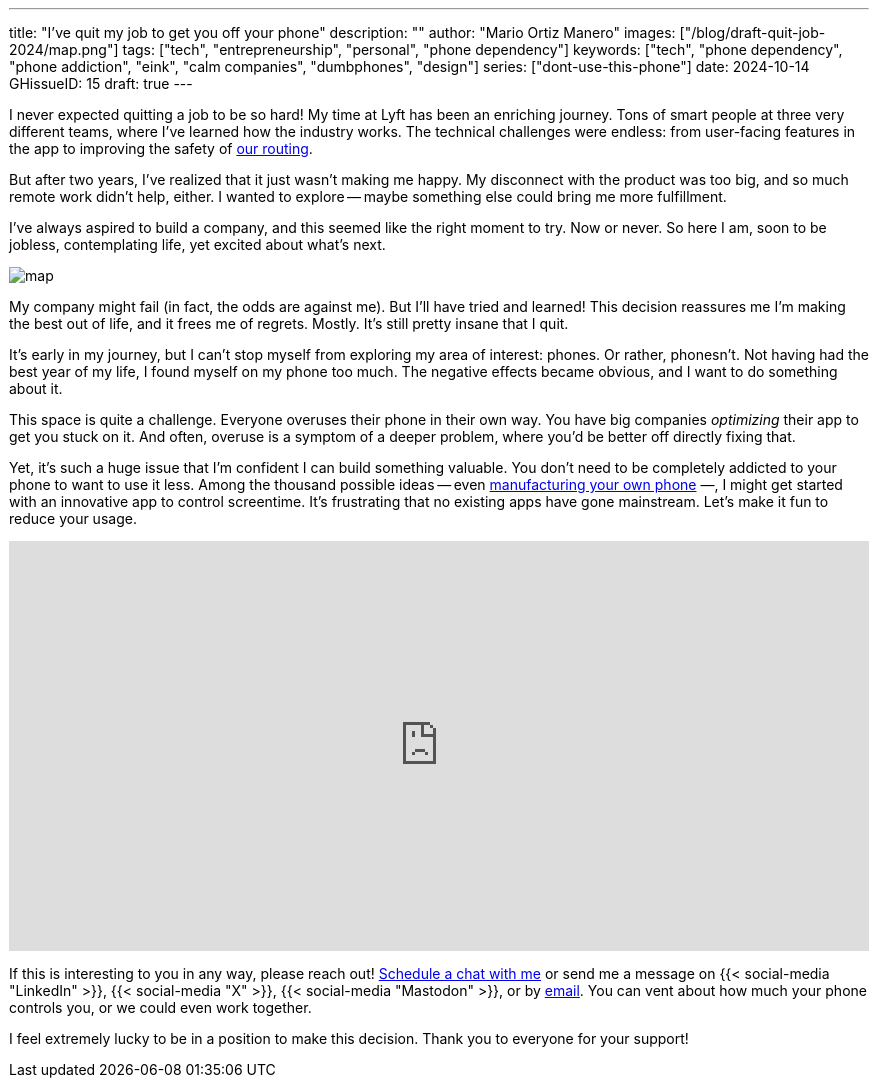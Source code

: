 ---
title: "I've quit my job to get you off your phone"
description: ""
author: "Mario Ortiz Manero"
images: ["/blog/draft-quit-job-2024/map.png"]
tags: ["tech", "entrepreneurship", "personal", "phone dependency"]
keywords: ["tech", "phone dependency", "phone addiction", "eink", "calm companies", "dumbphones", "design"]
series: ["dont-use-this-phone"]
date: 2024-10-14
GHissueID: 15
draft: true
---

:email: mailto:marioortizmanero@gmail.com

I never expected quitting a job to be so hard! My time at Lyft has been an
enriching journey. Tons of smart people at three very different teams, where
I've learned how the industry works. The technical challenges were endless: from
user-facing features in the app to improving the safety of
https://www.lyft.com/blog/posts/lyfts-secret-plan-to-take-control-of-its-maps-and-its-future[our
routing].

But after two years, I've realized that it just wasn't making me happy. My
disconnect with the product was too big, and so much remote work didn't help,
either. I wanted to explore -- maybe something else could bring me more
fulfillment.

I've always aspired to build a company, and this seemed like the right moment to
try. Now or never. So here I am, soon to be jobless, contemplating life, yet
excited about what's next.

image::/blog/draft-quit-job-2024/map.png[]

My company might fail (in fact, the odds are against me). But I'll have tried
and learned! This decision reassures me I'm making the best out of life, and it
frees me of regrets. Mostly. It's still pretty insane that I quit.

It's early in my journey, but I can't stop myself from exploring my area of
interest: phones. Or rather, phonesn't. Not having had the best year of my life,
I found myself on my phone too much. The negative effects became obvious, and I
want to do something about it.

This space is quite a challenge. Everyone overuses their phone in their own way.
You have big companies _optimizing_ their app to get you stuck on it. And often,
overuse is a symptom of a deeper problem, where you'd be better off directly
fixing that.

Yet, it's such a huge issue that I'm confident I can build something valuable.
You don't need to be completely addicted to your phone to want to use it less.
Among the thousand possible ideas -- even
https://nullderef.com/blog/phone-intro/[manufacturing your own phone] —, I
might get started with an innovative app to control screentime. It's frustrating
that no existing apps have gone mainstream. Let's make it fun to reduce your
usage.

// Source:
//   https://docs.google.com/forms/d/1CBfDTJTn9Vm6Wola8KIJyMIs7OLGK9p3EjuLO8Qclww/edit
++++
<p>
  <iframe
    loading="lazy"
    src="https://docs.google.com/forms/d/e/1FAIpQLSeBH5uuC0SobGZemcapCMxcKkHgL49l0wvtYTQjG3M-puAMew/viewform?embedded=true"
    width="100%"
    height="410"
    frameborder="0"
    marginheight="0"
    marginwidth="0">Loading…</iframe>
</p>
++++

If this is interesting to you in any way, please reach out!
https://calendar.app.google/L45TFdjwgqJZemxo7[Schedule a chat with me] or send
me a message on {{< social-media "LinkedIn" >}}, {{< social-media "X" >}}, {{<
social-media "Mastodon" >}}, or by mailto:marioortizmanero@gmail.com[email]. You
can vent about how much your phone controls you, or we could even work together.

I feel extremely lucky to be in a position to make this decision. Thank you to
everyone for your support!
